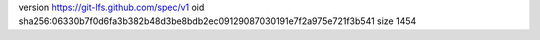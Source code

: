 version https://git-lfs.github.com/spec/v1
oid sha256:06330b7f0d6fa3b382b48d3be8bdb2ec09129087030191e7f2a975e721f3b541
size 1454
